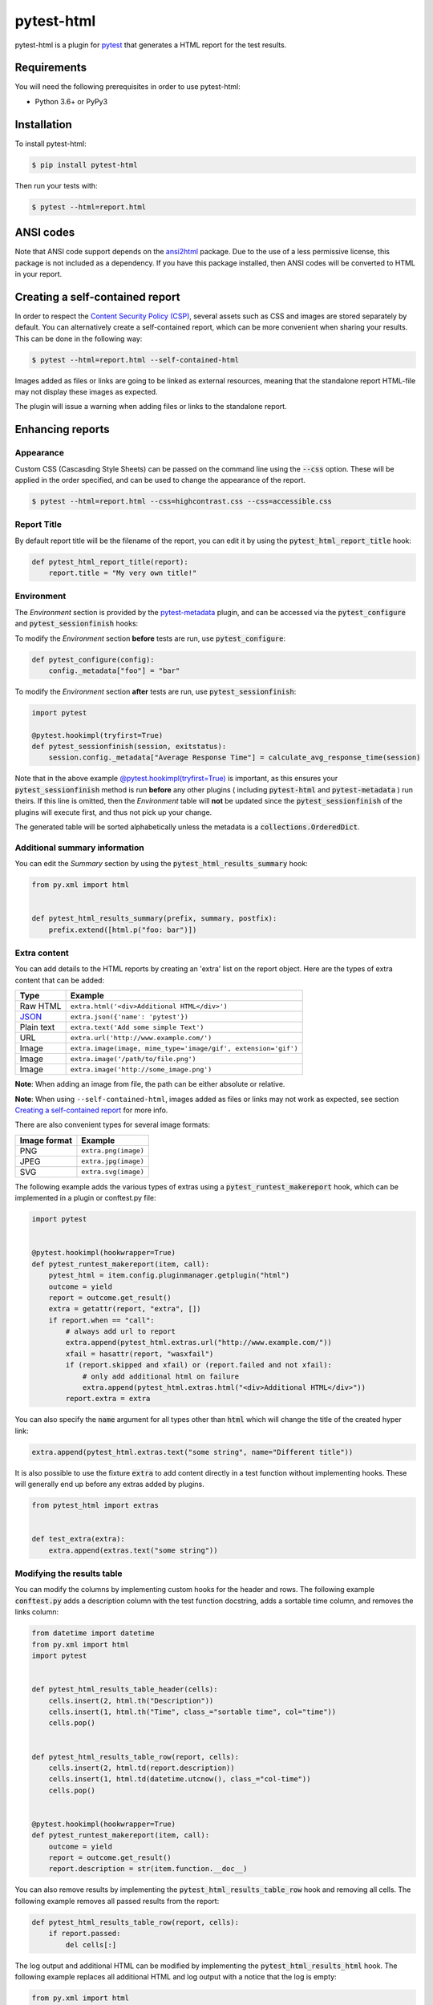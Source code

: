pytest-html
===========

pytest-html is a plugin for `pytest <http://pytest.org>`_ that generates a
HTML report for the test results.

.. image:: https://img.shields.io/badge/license-MPL%202.0-blue.svg
   :target: https://github.com/pytest-dev/pytest-html/blob/master/LICENSE
   :alt: License
.. image:: https://img.shields.io/pypi/v/pytest-html.svg
   :target: https://pypi.python.org/pypi/pytest-html/
   :alt: PyPI
.. image:: https://img.shields.io/conda/vn/conda-forge/pytest-html.svg
   :target: https://anaconda.org/conda-forge/pytest-html
   :alt: Conda Forge
.. image:: https://github.com/pytest-dev/pytest-html/workflows/gh/badge.svg
   :target: https://github.com/pytest-dev/pytest-html/actions
   :alt: CI
.. image:: https://img.shields.io/requires/github/pytest-dev/pytest-html.svg
   :target: https://requires.io/github/pytest-dev/pytest-html/requirements/?branch=master
   :alt: Requirements
.. image:: https://codecov.io/gh/pytest-dev/pytest-html/branch/master/graph/badge.svg?token=Y0myNKkdbi
   :target: https://codecov.io/gh/pytest-dev/pytest-html
   :alt: Codecov

Requirements
------------

You will need the following prerequisites in order to use pytest-html:

- Python 3.6+ or PyPy3

Installation
------------

To install pytest-html:

.. code-block:: bash

  $ pip install pytest-html

Then run your tests with:

.. code-block:: bash

  $ pytest --html=report.html

ANSI codes
----------

Note that ANSI code support depends on the
`ansi2html <https://pypi.python.org/pypi/ansi2html/>`_ package. Due to the use
of a less permissive license, this package is not included as a dependency. If
you have this package installed, then ANSI codes will be converted to HTML in
your report.

Creating a self-contained report
--------------------------------

In order to respect the `Content Security Policy (CSP)
<https://developer.mozilla.org/docs/Web/Security/CSP>`_,
several assets such as CSS and images are stored separately by default.
You can alternatively create a self-contained report, which can be more
convenient when sharing your results. This can be done in the following way:

.. code-block:: bash

   $ pytest --html=report.html --self-contained-html

Images added as files or links are going to be linked as external resources,
meaning that the standalone report HTML-file may not display these images
as expected.

The plugin will issue a warning when adding files or links to the standalone report.

Enhancing reports
-----------------

Appearance
~~~~~~~~~~

Custom CSS (Cascasding Style Sheets) can be passed on the command line using
the :code:`--css` option. These will be applied in the order specified, and can
be used to change the appearance of the report.

.. code-block:: bash

  $ pytest --html=report.html --css=highcontrast.css --css=accessible.css

Report Title
~~~~~~~~~~~~

By default report title will be the filename of the report, you can edit it by using the :code:`pytest_html_report_title` hook:

.. code-block:: python

   def pytest_html_report_title(report):
       report.title = "My very own title!"

Environment
~~~~~~~~~~~

The *Environment* section is provided by the `pytest-metadata
<https://pypi.python.org/pypi/pytest-metadata/>`_ plugin, and can be accessed
via the :code:`pytest_configure` and :code:`pytest_sessionfinish` hooks:

To modify the *Environment* section **before** tests are run, use :code:`pytest_configure`:

.. code-block:: python

  def pytest_configure(config):
      config._metadata["foo"] = "bar"
      
To modify the *Environment* section **after** tests are run, use :code:`pytest_sessionfinish`:

.. code-block:: python

  import pytest

  @pytest.hookimpl(tryfirst=True)
  def pytest_sessionfinish(session, exitstatus):
      session.config._metadata["Average Response Time"] = calculate_avg_response_time(session)

Note that in the above example `@pytest.hookimpl(tryfirst=True) <https://docs.pytest.org/en/stable/writing_plugins.html#hook-function-ordering-call-example>`_
is important, as this ensures your :code:`pytest_sessionfinish` method is run **before** any other plugins ( including :code:`pytest-html` and
:code:`pytest-metadata` ) run theirs. If this line is omitted, then the *Environment* table will **not** be updated since the :code:`pytest_sessionfinish` of the 
plugins will execute first, and thus not pick up your change.

The generated table will be sorted alphabetically unless the metadata is a
:code:`collections.OrderedDict`.

Additional summary information
~~~~~~~~~~~~~~~~~~~~~~~~~~~~~~

You can edit the *Summary* section by using the :code:`pytest_html_results_summary` hook:

.. code-block:: python

   from py.xml import html


   def pytest_html_results_summary(prefix, summary, postfix):
       prefix.extend([html.p("foo: bar")])

Extra content
~~~~~~~~~~~~~

You can add details to the HTML reports by creating an 'extra' list on the
report object. Here are the types of extra content that can be added:

==========  ============================================
Type        Example
==========  ============================================
Raw HTML    ``extra.html('<div>Additional HTML</div>')``
`JSON`_     ``extra.json({'name': 'pytest'})``
Plain text  ``extra.text('Add some simple Text')``
URL         ``extra.url('http://www.example.com/')``
Image       ``extra.image(image, mime_type='image/gif', extension='gif')``
Image       ``extra.image('/path/to/file.png')``
Image       ``extra.image('http://some_image.png')``
==========  ============================================

**Note**: When adding an image from file, the path can be either absolute
or relative.

**Note**: When using ``--self-contained-html``, images added as files or links
may not work as expected, see section `Creating a self-contained report`_ for
more info.

There are also convenient types for several image formats:

============  ====================
Image format  Example
============  ====================
PNG           ``extra.png(image)``
JPEG          ``extra.jpg(image)``
SVG           ``extra.svg(image)``
============  ====================

The following example adds the various types of extras using a
:code:`pytest_runtest_makereport` hook, which can be implemented in a plugin or
conftest.py file:

.. code-block:: python

  import pytest


  @pytest.hookimpl(hookwrapper=True)
  def pytest_runtest_makereport(item, call):
      pytest_html = item.config.pluginmanager.getplugin("html")
      outcome = yield
      report = outcome.get_result()
      extra = getattr(report, "extra", [])
      if report.when == "call":
          # always add url to report
          extra.append(pytest_html.extras.url("http://www.example.com/"))
          xfail = hasattr(report, "wasxfail")
          if (report.skipped and xfail) or (report.failed and not xfail):
              # only add additional html on failure
              extra.append(pytest_html.extras.html("<div>Additional HTML</div>"))
          report.extra = extra

You can also specify the :code:`name` argument for all types other than :code:`html` which will change the title of the
created hyper link:

.. code-block:: python

    extra.append(pytest_html.extras.text("some string", name="Different title"))

It is also possible to use the fixture :code:`extra` to add content directly
in a test function without implementing hooks. These will generally end up
before any extras added by plugins.

.. code-block:: python

   from pytest_html import extras


   def test_extra(extra):
       extra.append(extras.text("some string"))


Modifying the results table
~~~~~~~~~~~~~~~~~~~~~~~~~~~

You can modify the columns by implementing custom hooks for the header and
rows. The following example :code:`conftest.py` adds a description column with
the test function docstring, adds a sortable time column, and removes the links
column:

.. code-block:: python

  from datetime import datetime
  from py.xml import html
  import pytest


  def pytest_html_results_table_header(cells):
      cells.insert(2, html.th("Description"))
      cells.insert(1, html.th("Time", class_="sortable time", col="time"))
      cells.pop()


  def pytest_html_results_table_row(report, cells):
      cells.insert(2, html.td(report.description))
      cells.insert(1, html.td(datetime.utcnow(), class_="col-time"))
      cells.pop()


  @pytest.hookimpl(hookwrapper=True)
  def pytest_runtest_makereport(item, call):
      outcome = yield
      report = outcome.get_result()
      report.description = str(item.function.__doc__)

You can also remove results by implementing the
:code:`pytest_html_results_table_row` hook and removing all cells. The
following example removes all passed results from the report:

.. code-block:: python

  def pytest_html_results_table_row(report, cells):
      if report.passed:
          del cells[:]

The log output and additional HTML can be modified by implementing the
:code:`pytest_html_results_html` hook. The following example replaces all
additional HTML and log output with a notice that the log is empty:

.. code-block:: python

  from py.xml import html


  def pytest_html_results_table_html(report, data):
      if report.passed:
          del data[:]
          data.append(html.div("No log output captured.", class_="empty log"))

Display options
---------------

By default, all rows in the **Results** table will be expanded except those that have :code:`Passed`.

This behavior can be customized either with a query parameter: :code:`?collapsed=Passed,XFailed,Skipped`
or by setting the :code:`render_collapsed` in a configuration file (pytest.ini, setup.cfg, etc).

.. code-block:: ini

  [pytest]
  render_collapsed = True

**NOTE:** Setting :code:`render_collapsed` will, unlike the query parameter, affect all statuses.

The formatting of the timestamp used in the :code:`Durations` column can be modified by setting :code:`duration_formatter`
on the :code:`report` attribute. All `time.strftime`_ formatting directives are supported. In addition, it is possible
to supply :code:`%f` to get duration milliseconds. If this value is not set, the values in the :code:`Durations` column are
displayed in :code:`%S.%f` format where :code:`%S` is the total number of seconds a test ran for.

Below is an example of a :code:`conftest.py` file setting :code:`duration_formatter`:

.. code-block:: python

   import pytest


   @pytest.hookimpl(hookwrapper=True)
   def pytest_runtest_makereport(item, call):
       outcome = yield
       report = outcome.get_result()
       setattr(report, "duration_formatter", "%H:%M:%S.%f")

**NOTE**: Milliseconds are always displayed with a precision of 2

Screenshots
-----------

.. image:: https://cloud.githubusercontent.com/assets/122800/11952194/62daa964-a88e-11e5-9745-2aa5b714c8bb.png
   :target: https://cloud.githubusercontent.com/assets/122800/11951695/f371b926-a88a-11e5-91c2-499166776bd3.png
   :alt: Enhanced HTML report

Contributing
------------

We welcome contributions.

To learn more, see `Development <https://github.com/pytest-dev/pytest-html/blob/master/development.rst>`_

Resources
---------

- `Release Notes <http://github.com/pytest-dev/pytest-html/blob/master/CHANGES.rst>`_
- `Issue Tracker <http://github.com/pytest-dev/pytest-html/issues>`_
- `Code <http://github.com/pytest-dev/pytest-html/>`_


.. _JSON: http://json.org/
.. _time.strftime: https://docs.python.org/3/library/time.html#time.strftime

